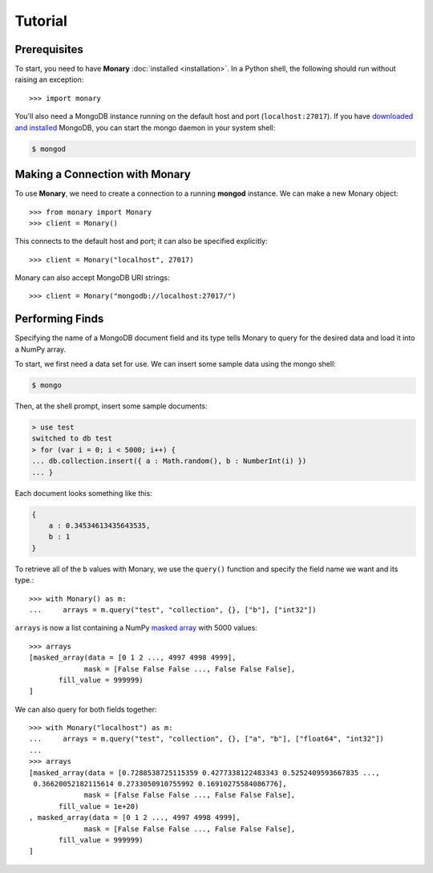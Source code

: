 Tutorial
========

Prerequisites
-------------
To start, you need to have **Monary** :doc:`installed <installation>`. In a
Python shell, the following should run without raising an exception::

    >>> import monary

You'll also need a MongoDB instance running on the default host and port
(``localhost:27017``). If you have `downloaded and installed
<http://www.mongodb/org/display/DOCS/Getting+Started>`_ MongoDB, you can start
the mongo daemon in your system shell:

.. code-block:: bash

    $ mongod

Making a Connection with Monary
-------------------------------
To use **Monary**, we need to create a connection to a running **mongod**
instance. We can make a new Monary object::

    >>> from monary import Monary
    >>> client = Monary()

This connects to the default host and port; it can also be specified
explicitly::

    >>> client = Monary("localhost", 27017)

Monary can also accept MongoDB URI strings::

    >>> client = Monary("mongodb://localhost:27017/")

Performing Finds
----------------
Specifying the name of a MongoDB document field and its type tells Monary to
query for the desired data and load it into a NumPy array.

To start, we first need a data set for use. We can insert some sample data using
the mongo shell:

.. code-block:: bash

    $ mongo

Then, at the shell prompt, insert some sample documents:

.. code-block:: javascript

    > use test
    switched to db test
    > for (var i = 0; i < 5000; i++) {
    ... db.collection.insert({ a : Math.random(), b : NumberInt(i) })
    ... }

Each document looks something like this:

.. code-block:: javascript

    {
        a : 0.34534613435643535,
        b : 1
    }

To retrieve all of the ``b`` values with Monary, we use the ``query()`` function
and specify the field name we want and its type.::

    >>> with Monary() as m:
    ...     arrays = m.query("test", "collection", {}, ["b"], ["int32"])

``arrays`` is now a list containing a NumPy `masked array
<http://docs.scipy.org/doc/numpy/reference/maskedarray.generic.html>`_ with 5000
values::

    >>> arrays
    [masked_array(data = [0 1 2 ..., 4997 4998 4999],
                 mask = [False False False ..., False False False],
           fill_value = 999999)
    ]

We can also query for both fields together::

    >>> with Monary("localhost") as m:
    ...     arrays = m.query("test", "collection", {}, ["a", "b"], ["float64", "int32"])
    ...
    >>> arrays
    [masked_array(data = [0.7288538725115359 0.4277338122483343 0.5252409593667835 ...,
     0.36620052182115614 0.2733050910755992 0.16910275584086776],
                 mask = [False False False ..., False False False],
           fill_value = 1e+20)
    , masked_array(data = [0 1 2 ..., 4997 4998 4999],
                 mask = [False False False ..., False False False],
           fill_value = 999999)
    ]
